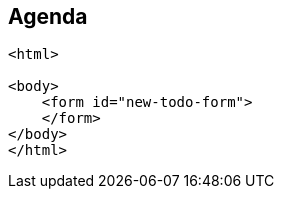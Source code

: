 == Agenda


[source,html,highlight="3|4..5|4,7"]
----
<html>

<body>
    <form id="new-todo-form">
    </form>
</body>
</html>
----



